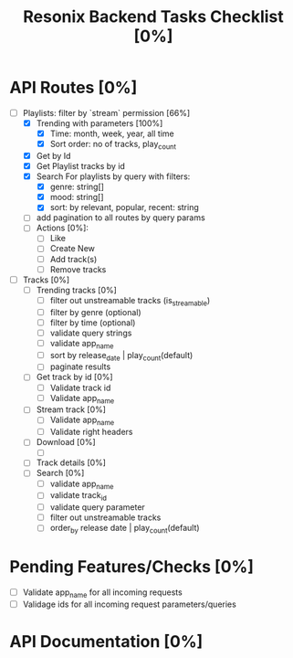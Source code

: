 #+title: Resonix Backend Tasks Checklist [0%]
* API Routes [0%]
- [-] Playlists: filter by `stream` permission [66%]
  - [X] Trending with parameters [100%]
    - [X] Time: month, week, year, all time
    - [X] Sort order: no of tracks, play_count
  - [X] Get by Id
  - [X] Get Playlist tracks by id
  - [X] Search For playlists by query with filters:
    - [X] genre: string[]
    - [X] mood: string[]
    - [X] sort: by relevant, popular, recent: string
  - [ ] add pagination to all routes by query params
  - [ ] Actions [0%]:
    - [ ] Like
    - [ ] Create New
    - [ ] Add track(s)
    - [ ] Remove tracks
- [ ] Tracks [0%]
  - [ ] Trending tracks [0%]
    - [ ] filter out unstreamable tracks (is_streamable)
    - [ ] filter by genre (optional)
    - [ ] filter by time (optional)
    - [ ] validate query strings
    - [ ] validate app_name
    - [ ] sort by release_date | play_count(default)
    - [ ] paginate results
  - [ ] Get track by id [0%]
    - [ ] Validate track id
    - [ ] Validate app_name
  - [ ] Stream track [0%]
    - [ ] Validate app_name
    - [ ] Validate right headers
  - [ ] Download [0%]
    - [ ]
  - [ ] Track details [0%]
  - [ ] Search [0%]
    - [ ] validate app_name
    - [ ] validate track_id
    - [ ] validate query parameter
    - [ ] filter out unstreamable tracks
    - [ ] order_by release date | play_count(default)

* Pending Features/Checks [0%]
- [ ] Validate app_name for all incoming requests
- [ ] Validage ids for all incoming request parameters/queries
* API Documentation [0%]
